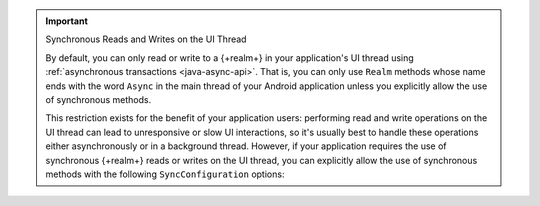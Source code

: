 .. important:: Synchronous Reads and Writes on the UI Thread
   
   By default, you can only read or write to a {+realm+} in your
   application's UI thread using
   :ref:`asynchronous transactions <java-async-api>`. That is,
   you can only use ``Realm`` methods whose name ends with the word
   ``Async`` in the main thread of your Android application unless you
   explicitly allow the use of synchronous methods.

   This restriction exists for the benefit of your application users:
   performing read and write operations on the UI thread can lead to
   unresponsive or slow UI interactions, so it's usually best to handle
   these operations either asynchronously or in a background thread.
   However, if your application requires the use of synchronous
   {+realm+} reads or writes on the UI thread, you can explicitly allow
   the use of synchronous methods with the following
   ``SyncConfiguration`` options:

   .. tabs-realm-languages::

      .. tab::
         :tabid: java

         .. literalinclude:: /examples/generated/java/sync/OpenARealmTest.codeblock.allow-reads-writes-ui-thread.java
            :language: java
            :emphasize-lines: 2,3
            :copyable: false

      .. tab::
         :tabid: kotlin

         .. literalinclude:: /examples/generated/java/sync/OpenARealmTest.codeblock.allow-reads-writes-ui-thread.kt
            :language: kotlin
            :emphasize-lines: 2,3
            :copyable: false
